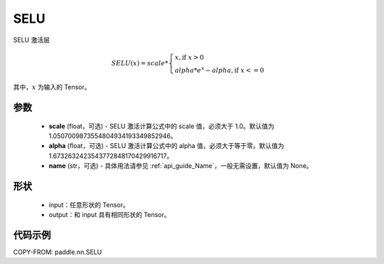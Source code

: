.. _cn_api_paddle_nn_SELU:

SELU
-------------------------------
.. py:class:: paddle.nn.SELU(scale=1.0507009873554804934193349852946, alpha=1.6732632423543772848170429916717, name=None)

SELU 激活层

.. math::

    SELU(x)= scale *
             \begin{cases}
               x, \text{if } x > 0 \\
               alpha * e^{x} - alpha, \text{if } x <= 0
             \end{cases}

其中，:math:`x` 为输入的 Tensor。

参数
::::::::::
    - **scale** (float，可选) - SELU 激活计算公式中的 scale 值，必须大于 1.0。默认值为 1.0507009873554804934193349852946。
    - **alpha** (float，可选) - SELU 激活计算公式中的 alpha 值，必须大于等于零。默认值为 1.6732632423543772848170429916717。
    - **name** (str，可选) - 具体用法请参见 :ref:`api_guide_Name`，一般无需设置，默认值为 None。

形状
::::::::::
    - input：任意形状的 Tensor。
    - output：和 input 具有相同形状的 Tensor。

代码示例
:::::::::

COPY-FROM: paddle.nn.SELU
